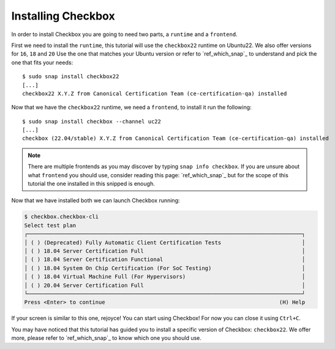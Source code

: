 ===================
Installing Checkbox
===================

In order to install Checkbox you are going to need two parts, a ``runtime``
and a ``frontend``.

First we need to install the ``runtime``, this tutorial will use the ``checkbox22``
runtime on Ubuntu22. We also offer versions for ``16``, ``18`` and ``20``
Use the one that matches your Ubuntu version or refer to `ref_which_snap`_ to
understand and pick the one that fits your needs::

   $ sudo snap install checkbox22
   [...]
   checkbox22 X.Y.Z from Canonical Certification Team (ce-certification-qa) installed

Now that we have the ``checkbox22`` runtime, we need a ``frontend``, to install it
run the following::

  $ sudo snap install checkbox --channel uc22
  [...]
  checkbox (22.04/stable) X.Y.Z from Canonical Certification Team (ce-certification-qa) installed

.. note::
  There are multiple frontends as you may discover by typing ``snap info checkbox``.
  If you are unsure about what ``frontend`` you should use, consider
  reading this page: `ref_which_snap`_ but for the scope of this tutorial the one
  installed in this snipped is enough.

Now that we have installed both we can launch Checkbox running:

.. code-block:: none

  $ checkbox.checkbox-cli
  Select test plan
  ┌─────────────────────────────────────────────────────────────────────────────────────┐
  │ ( ) (Deprecated) Fully Automatic Client Certification Tests                         │
  │ ( ) 18.04 Server Certification Full                                                 │
  │ ( ) 18.04 Server Certification Functional                                           │
  │ ( ) 18.04 System On Chip Certification (For SoC Testing)                            │
  │ ( ) 18.04 Virtual Machine Full (For Hypervisors)                                    │
  │ ( ) 20.04 Server Certification Full                                                 │
  └─────────────────────────────────────────────────────────────────────────────────────┘
  Press <Enter> to continue                                                      (H) Help

If your screen is similar to this one, rejoyce! You can start using
Checkbox! For now you can close it using ``Ctrl+C``.

You may have noticed that this tutorial has guided you to install a specific version of
Checkbox: ``checkbox22``. We offer more, please refer to `ref_which_snap`_ to know which
one you should use.

